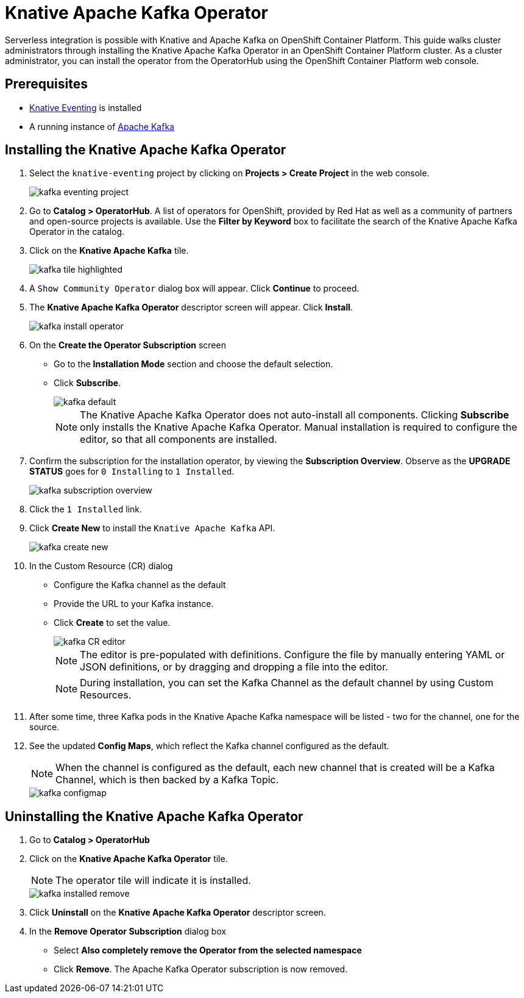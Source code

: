 = Knative Apache Kafka Operator

Serverless integration is possible with Knative and Apache Kafka on OpenShift Container Platform. This guide walks cluster administrators through installing the Knative Apache Kafka Operator in an OpenShift Container Platform cluster. As a cluster administrator, you can install the operator from the OperatorHub using the OpenShift Container Platform web console.

== Prerequisites

* link:https://docs.openshift.com/container-platform/4.4/serverless/installing_serverless/installing-knative-eventing.html[Knative Eventing] is installed
* A running instance of link:https://github.com/strimzi[Apache Kafka]

== Installing the Knative Apache Kafka Operator

. Select the `knative-eventing` project by clicking on **Projects > Create Project** in the web console.
+
image::kafka-eventing-project.png[]
+
. Go to **Catalog > OperatorHub**. A list of operators for OpenShift, provided by Red Hat as well as a community of partners and open-source projects is available. Use the **Filter by Keyword** box to facilitate the search of the Knative Apache Kafka Operator in the catalog.

. Click on the **Knative Apache Kafka** tile.
+
image::kafka-tile-highlighted.png[]
+
. A `Show Community Operator` dialog box will appear. Click **Continue** to proceed.

. The **Knative Apache Kafka Operator** descriptor screen will appear. Click **Install**.
+
image::kafka-install-operator.png[]
+
. On the **Create the Operator Subscription** screen
    - Go to the **Installation Mode** section and choose the default selection.
    - Click  **Subscribe**.
+
image::kafka-default.png[]
+
NOTE: The Knative Apache Kafka Operator does not auto-install all components. Clicking **Subscribe** only installs the Knative Apache Kafka Operator. Manual installation is required to configure the editor, so that all components are installed.

. Confirm the subscription for the installation operator, by viewing the **Subscription Overview**. Observe as the **UPGRADE STATUS** goes for `0 Installing` to `1 Installed`.
+
image::kafka-subscription-overview.png[]
+
. Click the `1 Installed` link.

. Click  **Create New** to install the `Knative Apache Kafka` API.
+
image::kafka-create-new.png[]
+
. In the Custom Resource (CR) dialog
    - Configure the Kafka channel as the default
    - Provide the URL to your Kafka instance.
    - Click **Create** to set the value.
+
image::kafka-CR-editor.png[]
+
NOTE: The editor is pre-populated with definitions. Configure the file by manually entering YAML or JSON definitions, or by dragging and dropping a file into the editor.
+
NOTE: During installation, you can set the Kafka Channel as the default channel by using Custom Resources.
+
. After some time, three Kafka pods in the Knative Apache Kafka namespace will be listed - two for the channel, one for the source.
+
. See the updated **Config Maps**, which reflect the Kafka channel configured as the default.
+
NOTE: When the channel is configured as the default, each new channel that is created will be a Kafka Channel, which is then backed by a Kafka Topic.
+
image::kafka-configmap.png[]

== Uninstalling the Knative Apache Kafka Operator

. Go to **Catalog > OperatorHub**

. Click on the **Knative Apache Kafka Operator** tile.
+
NOTE: The operator tile will indicate it is installed.
+
image::kafka-installed-remove.png[]
+
. Click **Uninstall** on the **Knative Apache Kafka Operator** descriptor screen.

. In the **Remove Operator Subscription** dialog box
    - Select **Also completely remove the Operator from the selected namespace**
    - Click **Remove**. The Apache Kafka Operator subscription is now removed.
